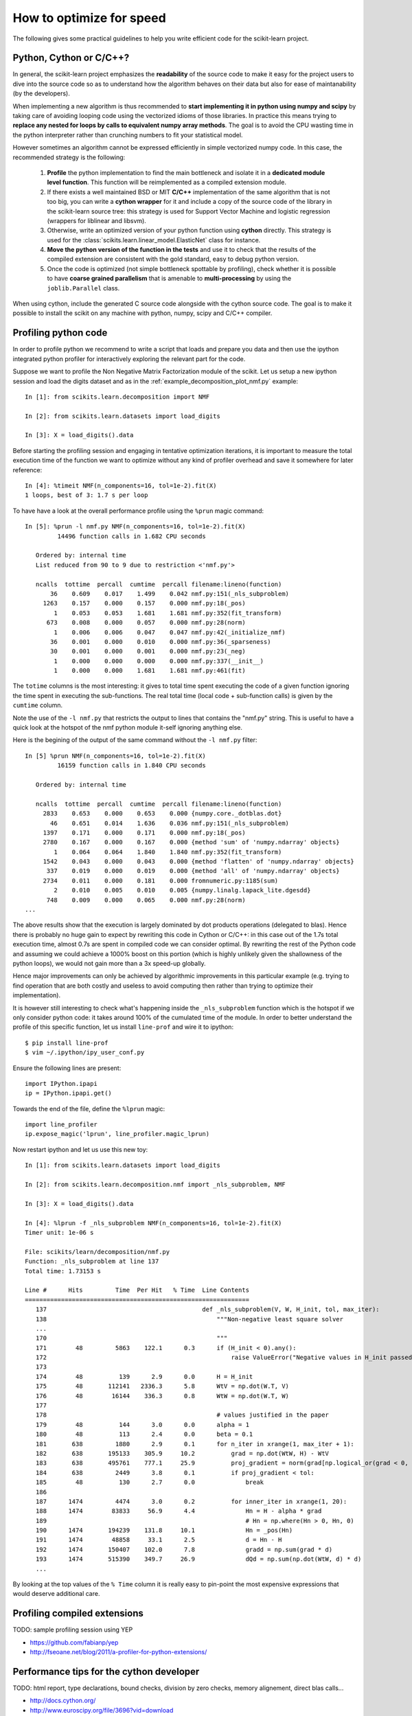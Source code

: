 .. _performance-howto:

=========================
How to optimize for speed
=========================

The following gives some practical guidelines to help you write efficient
code for the scikit-learn project.


Python, Cython or C/C++?
========================

In general, the scikit-learn project emphasizes the **readability** of
the source code to make it easy for the project users to dive into the
source code so as to understand how the algorithm behaves on their data
but also for ease of maintanability (by the developers).

When implementing a new algorithm is thus recommended to **start
implementing it in python using numpy and scipy** by taking care of avoiding
looping code using the vectorized idioms of those libraries. In practice
this means trying to **replace any nested for loops by calls to equivalent
numpy array methods**. The goal is to avoid the CPU wasting time in the
python interpreter rather than crunching numbers to fit your statistical
model.

However sometimes an algorithm cannot be expressed efficiently in simple
vectorized numpy code. In this case, the recommended strategy is the
following:

  1. **Profile** the python implementation to find the main bottleneck and isolate
     it in a **dedicated module level function**. This function will be
     reimplemented as a compiled extension module.

  2. If there exists a well maintained BSD or MIT **C/C++** implementation
     of the same algorithm that is not too big, you can write a **cython
     wrapper** for it and include a copy of the source code of the
     library in the scikit-learn source tree: this strategy is used
     for Support Vector Machine and logistic regression (wrappers for
     liblinear and libsvm).

  3. Otherwise, write an optimized version of your python function using
     **cython** directly. This strategy is used for the
     :class:`scikits.learn.linear_model.ElasticNet` class for instance.

  4. **Move the python version of the function in the tests** and use it to
     check that the results of the compiled extension are consistent with the
     gold standard, easy to debug python version.

  5. Once the code is optimized (not simple bottleneck spottable by
     profiling), check whether it is possible to have **coarse grained
     parallelism** that is amenable to **multi-processing** by using the
     ``joblib.Parallel`` class.

When using cython, include the generated C source code alongside with
the cython source code. The goal is to make it possible to install the
scikit on any machine with python, numpy, scipy and C/C++ compiler.


.. _profiling-python-code:

Profiling python code
=====================

In order to profile python we recommend to write a script that loads
and prepare you data and then use the ipython integrated python profiler
for interactively exploring the relevant part for the code.

Suppose we want to profile the Non Negative Matrix Factorization module
of the scikit. Let us setup a new ipython session and load the digits dataset
and as in the :ref:`example_decomposition_plot_nmf.py` example::

  In [1]: from scikits.learn.decomposition import NMF

  In [2]: from scikits.learn.datasets import load_digits

  In [3]: X = load_digits().data

Before starting the profiling session and engaging in tentative
optimization iterations, it is important to measure the total execution
time of the function we want to optimize without any kind of profiler
overhead and save it somewhere for later reference::

  In [4]: %timeit NMF(n_components=16, tol=1e-2).fit(X)
  1 loops, best of 3: 1.7 s per loop

To have have a look at the overall performance profile using the ``%prun``
magic command::

  In [5]: %prun -l nmf.py NMF(n_components=16, tol=1e-2).fit(X)
           14496 function calls in 1.682 CPU seconds

     Ordered by: internal time
     List reduced from 90 to 9 due to restriction <'nmf.py'>

     ncalls  tottime  percall  cumtime  percall filename:lineno(function)
         36    0.609    0.017    1.499    0.042 nmf.py:151(_nls_subproblem)
       1263    0.157    0.000    0.157    0.000 nmf.py:18(_pos)
          1    0.053    0.053    1.681    1.681 nmf.py:352(fit_transform)
        673    0.008    0.000    0.057    0.000 nmf.py:28(norm)
          1    0.006    0.006    0.047    0.047 nmf.py:42(_initialize_nmf)
         36    0.001    0.000    0.010    0.000 nmf.py:36(_sparseness)
         30    0.001    0.000    0.001    0.000 nmf.py:23(_neg)
          1    0.000    0.000    0.000    0.000 nmf.py:337(__init__)
          1    0.000    0.000    1.681    1.681 nmf.py:461(fit)

The ``totime`` columns is the most interesting: it gives to total time spent
executing the code of a given function ignoring the time spent in executing the
sub-functions. The real total time (local code + sub-function calls) is given by
the ``cumtime`` column.

Note the use of the ``-l nmf.py`` that restricts the output to lines that
contains the "nmf.py" string. This is useful to have a quick look at the hotspot
of the nmf python module it-self ignoring anything else.

Here is the begining of the output of the same command without the ``-l nmf.py``
filter::

  In [5] %prun NMF(n_components=16, tol=1e-2).fit(X)
           16159 function calls in 1.840 CPU seconds

     Ordered by: internal time

     ncalls  tottime  percall  cumtime  percall filename:lineno(function)
       2833    0.653    0.000    0.653    0.000 {numpy.core._dotblas.dot}
         46    0.651    0.014    1.636    0.036 nmf.py:151(_nls_subproblem)
       1397    0.171    0.000    0.171    0.000 nmf.py:18(_pos)
       2780    0.167    0.000    0.167    0.000 {method 'sum' of 'numpy.ndarray' objects}
          1    0.064    0.064    1.840    1.840 nmf.py:352(fit_transform)
       1542    0.043    0.000    0.043    0.000 {method 'flatten' of 'numpy.ndarray' objects}
        337    0.019    0.000    0.019    0.000 {method 'all' of 'numpy.ndarray' objects}
       2734    0.011    0.000    0.181    0.000 fromnumeric.py:1185(sum)
          2    0.010    0.005    0.010    0.005 {numpy.linalg.lapack_lite.dgesdd}
        748    0.009    0.000    0.065    0.000 nmf.py:28(norm)
  ...

The above results show that the execution is largely dominated by
dot products operations (delegated to blas). Hence there is probably
no huge gain to expect by rewriting this code in Cython or C/C++: in
this case out of the 1.7s total execution time, almost 0.7s are spent
in compiled code we can consider optimal. By rewriting the rest of the
Python code and assuming we could achieve a 1000% boost on this portion
(which is highly unlikely given the shallowness of the python loops),
we would not gain more than a 3x speed-up globally.

Hence major improvements can only be achieved by algorithmic improvements
in this particular example (e.g. trying to find operation that are both
costly and useless to avoid computing then rather than trying to optimize
their implementation).

It is however still interesting to check what's happening inside the
``_nls_subproblem`` function which is the hotspot if we only consider
python code: it takes around 100% of the cumulated time of the module. In
order to better understand the profile of this specific function, let
us install ``line-prof`` and wire it to ipython::

  $ pip install line-prof
  $ vim ~/.ipython/ipy_user_conf.py

Ensure the following lines are present::

  import IPython.ipapi
  ip = IPython.ipapi.get()

Towards the end of the file, define the ``%lprun`` magic::

  import line_profiler
  ip.expose_magic('lprun', line_profiler.magic_lprun)

Now restart ipython and let us use this new toy::

  In [1]: from scikits.learn.datasets import load_digits

  In [2]: from scikits.learn.decomposition.nmf import _nls_subproblem, NMF

  In [3]: X = load_digits().data

  In [4]: %lprun -f _nls_subproblem NMF(n_components=16, tol=1e-2).fit(X)
  Timer unit: 1e-06 s

  File: scikits/learn/decomposition/nmf.py
  Function: _nls_subproblem at line 137
  Total time: 1.73153 s

  Line #      Hits         Time  Per Hit   % Time  Line Contents
  ==============================================================
     137                                           def _nls_subproblem(V, W, H_init, tol, max_iter):
     138                                               """Non-negative least square solver
     ...
     170                                               """
     171        48         5863    122.1      0.3      if (H_init < 0).any():
     172                                                   raise ValueError("Negative values in H_init passed to NLS solver.")
     173
     174        48          139      2.9      0.0      H = H_init
     175        48       112141   2336.3      5.8      WtV = np.dot(W.T, V)
     176        48        16144    336.3      0.8      WtW = np.dot(W.T, W)
     177
     178                                               # values justified in the paper
     179        48          144      3.0      0.0      alpha = 1
     180        48          113      2.4      0.0      beta = 0.1
     181       638         1880      2.9      0.1      for n_iter in xrange(1, max_iter + 1):
     182       638       195133    305.9     10.2          grad = np.dot(WtW, H) - WtV
     183       638       495761    777.1     25.9          proj_gradient = norm(grad[np.logical_or(grad < 0, H > 0)])
     184       638         2449      3.8      0.1          if proj_gradient < tol:
     185        48          130      2.7      0.0              break
     186
     187      1474         4474      3.0      0.2          for inner_iter in xrange(1, 20):
     188      1474        83833     56.9      4.4              Hn = H - alpha * grad
     189                                                       # Hn = np.where(Hn > 0, Hn, 0)
     190      1474       194239    131.8     10.1              Hn = _pos(Hn)
     191      1474        48858     33.1      2.5              d = Hn - H
     192      1474       150407    102.0      7.8              gradd = np.sum(grad * d)
     193      1474       515390    349.7     26.9              dQd = np.sum(np.dot(WtW, d) * d)
     ...

By looking at the top values of the ``% Time`` column it is really easy to
pin-point the most expensive expressions that would deserve additional care.


.. _profiling-compiled-extension:

Profiling compiled extensions
=============================

TODO: sample profiling session using YEP

- https://github.com/fabianp/yep
- http://fseoane.net/blog/2011/a-profiler-for-python-extensions/


Performance tips for the cython developer
=========================================

TODO: html report, type declarations, bound checks, division by zero checks,
memory alignement, direct blas calls...

- http://docs.cython.org/
- http://www.euroscipy.org/file/3696?vid=download
- http://conference.scipy.org/proceedings/SciPy2009/paper_1/
- http://conference.scipy.org/proceedings/SciPy2009/paper_2/


Multi-core parallelism using ``joblib.Parallel``
================================================

TODO: give a simple teaser example here.

Checkout the official joblib documentation:

- http://packages.python.org/joblib/
